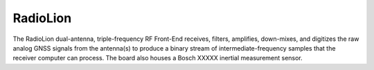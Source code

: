 .. _radiolion:
=========
RadioLion
=========

The RadioLion dual-antenna, triple-frequency RF Front-End receives, filters, amplifies, down-mixes, and digitizes the raw analog GNSS signals from the antenna(s) to produce a binary stream of intermediate-frequency samples that the receiver computer can process. The board also houses a Bosch XXXXX inertial measurement sensor.